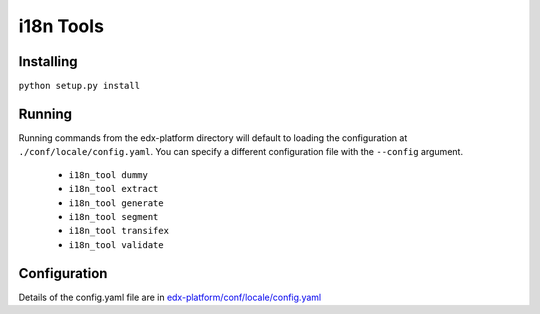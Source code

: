 i18n Tools |build-status| |coverage-status|
===========================================

Installing
----------

``python setup.py install``

Running
-------

Running commands from the edx-platform directory will default to loading the configuration at ``./conf/locale/config.yaml``. You can specify a different configuration file with the ``--config`` argument.

 * ``i18n_tool dummy``
 * ``i18n_tool extract``
 * ``i18n_tool generate``
 * ``i18n_tool segment``
 * ``i18n_tool transifex``
 * ``i18n_tool validate``


Configuration
-------------
Details of the config.yaml file are in `edx-platform/conf/locale/config.yaml <https://github.com/edx/edx-platform/blob/master/conf/locale/config.yaml>`_

.. |build-status| image:: https://travis-ci.org/edx/i18n-tools.svg?branch=master
   :target: https://travis-ci.org/edx/i18n-tools
.. |coverage-status| image:: https://coveralls.io/repos/edx/i18n-tools/badge.png
   :target: https://coveralls.io/r/edx/i18n-tools
